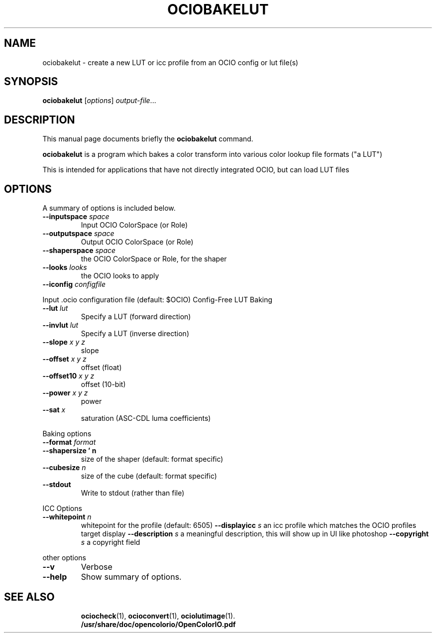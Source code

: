 .TH OCIOBAKELUT 1
.SH NAME
ociobakelut \- create a new LUT or icc profile from an OCIO config or lut file(s)
.SH SYNOPSIS
.B ociobakelut
.RI [ options ] " output-file" ...
.SH DESCRIPTION
This manual page documents briefly the
.B ociobakelut
command.
.PP
.\" TeX users may be more comfortable with the \fB<whatever>\fP and
.\" \fI<whatever>\fP escape sequences to invode bold face and italics,
.\" respectively.
\fBociobakelut\fP is a program which bakes a color transform into various color
lookup file formats ("a LUT")
.PP
This is intended for applications that have not directly integrated
OCIO, but can load LUT files
.PP
.SH OPTIONS
A summary of options is included below.
.TP
.BI "\-\-inputspace " space
Input OCIO ColorSpace (or Role)
.TP
.BI "\-\-outputspace " space
Output OCIO ColorSpace (or Role)
.TP
.BI "\-\-shaperspace " space
the OCIO ColorSpace or Role, for the shaper
.TP
.BI "\-\-looks " looks
the OCIO looks to apply
.TP
.BI "\-\-iconfig " configfile
.PP
Input .ocio configuration file (default: $OCIO)
Config-Free LUT Baking
.TP
.BI "\-\-lut " lut
Specify a LUT (forward direction)
.TP
.BI "\-\-invlut " lut
Specify a LUT (inverse direction)
.TP
.BI "\-\-slope " "x y z"
slope
.TP
.BI "\-\-offset " "x y z"
offset (float)
.TP
.BI "\-\-offset10 " "x y z"
offset (10-bit)
.TP
.BI "\-\-power " "x y z"
power
.TP
.BI "\-\-sat " x
saturation (ASC-CDL luma coefficients)
.PP
Baking options
.TP
.BI "\-\-format " format
.TP
.BI "\-\-shapersize ' n
size of the shaper (default: format specific)
.TP
.BI "\-\-cubesize " n
size of the cube (default: format specific)
.TP
.B "\-\-stdout"
Write to stdout (rather than file)
.PP
ICC Options
.TP
.BI "\-\-whitepoint " n
whitepoint for the profile (default: 6505)
.BI "\-\-displayicc " s
an icc profile which matches the OCIO profiles target display
.BI "\-\-description " s
a meaningful description, this will show up in UI like photoshop
.BI "\-\-copyright " s
a copyright field
.PP
other options
.TP
.B "\-\-v"
Verbose
.TP
.B \-\-help
Show summary of options.
.TP
.SH SEE ALSO
.BR ociocheck (1),
.BR ocioconvert (1),
.BR ociolutimage (1).
.br
.B /usr/share/doc/opencolorio/OpenColorIO.pdf
